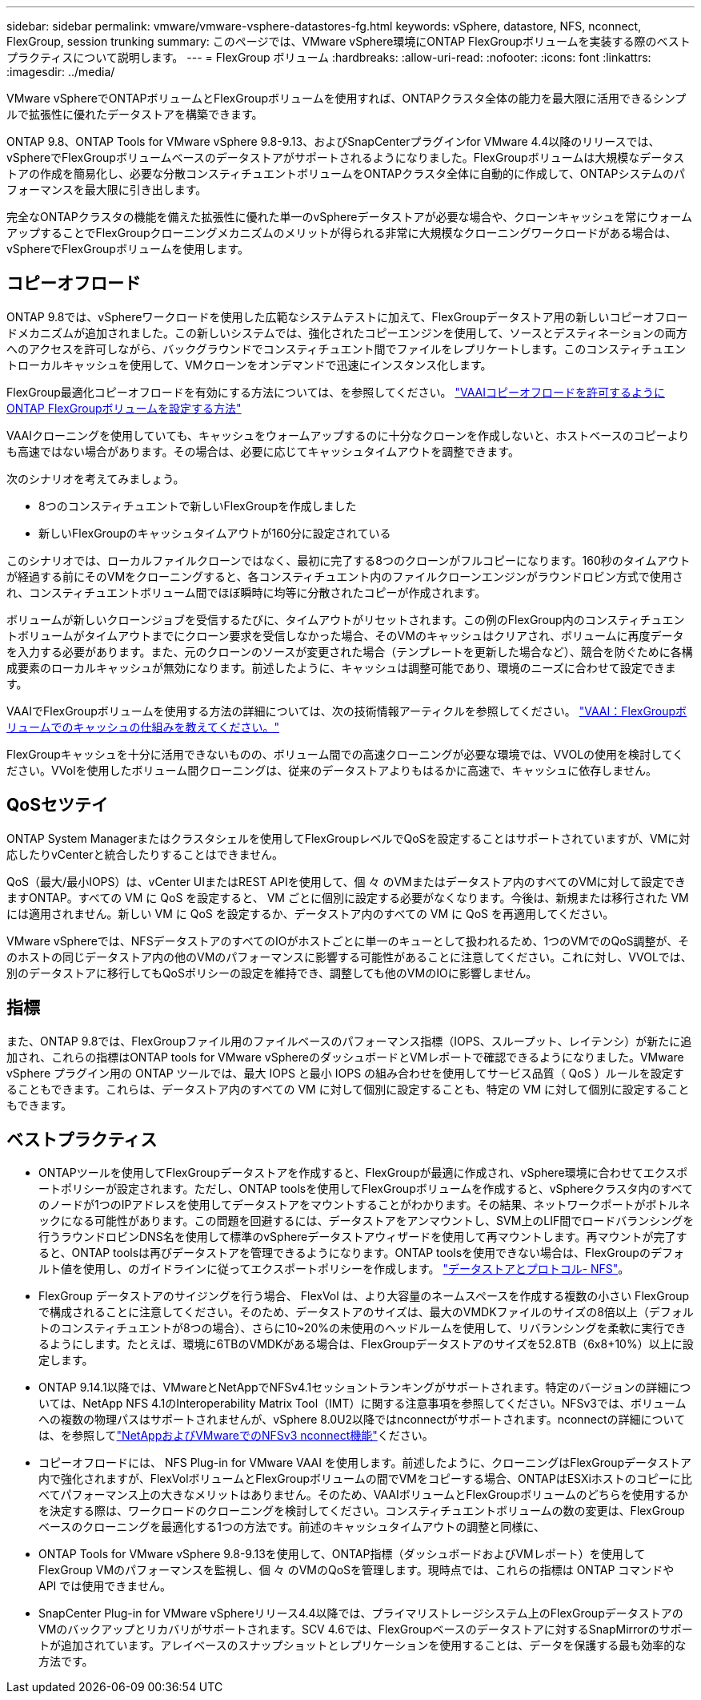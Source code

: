 ---
sidebar: sidebar 
permalink: vmware/vmware-vsphere-datastores-fg.html 
keywords: vSphere, datastore, NFS, nconnect, FlexGroup, session trunking 
summary: このページでは、VMware vSphere環境にONTAP FlexGroupボリュームを実装する際のベストプラクティスについて説明します。 
---
= FlexGroup ボリューム
:hardbreaks:
:allow-uri-read: 
:nofooter: 
:icons: font
:linkattrs: 
:imagesdir: ../media/


[role="lead"]
VMware vSphereでONTAPボリュームとFlexGroupボリュームを使用すれば、ONTAPクラスタ全体の能力を最大限に活用できるシンプルで拡張性に優れたデータストアを構築できます。

ONTAP 9.8、ONTAP Tools for VMware vSphere 9.8-9.13、およびSnapCenterプラグインfor VMware 4.4以降のリリースでは、vSphereでFlexGroupボリュームベースのデータストアがサポートされるようになりました。FlexGroupボリュームは大規模なデータストアの作成を簡易化し、必要な分散コンスティチュエントボリュームをONTAPクラスタ全体に自動的に作成して、ONTAPシステムのパフォーマンスを最大限に引き出します。

完全なONTAPクラスタの機能を備えた拡張性に優れた単一のvSphereデータストアが必要な場合や、クローンキャッシュを常にウォームアップすることでFlexGroupクローニングメカニズムのメリットが得られる非常に大規模なクローニングワークロードがある場合は、vSphereでFlexGroupボリュームを使用します。



== コピーオフロード

ONTAP 9.8では、vSphereワークロードを使用した広範なシステムテストに加えて、FlexGroupデータストア用の新しいコピーオフロードメカニズムが追加されました。この新しいシステムでは、強化されたコピーエンジンを使用して、ソースとデスティネーションの両方へのアクセスを許可しながら、バックグラウンドでコンスティチュエント間でファイルをレプリケートします。このコンスティチュエントローカルキャッシュを使用して、VMクローンをオンデマンドで迅速にインスタンス化します。

FlexGroup最適化コピーオフロードを有効にする方法については、を参照してください。 https://kb.netapp.com/onprem/ontap/dm/VAAI/How_to_Configure_ONTAP_FlexGroups_to_allow_VAAI_copy_offload["VAAIコピーオフロードを許可するようにONTAP FlexGroupボリュームを設定する方法"]

VAAIクローニングを使用していても、キャッシュをウォームアップするのに十分なクローンを作成しないと、ホストベースのコピーよりも高速ではない場合があります。その場合は、必要に応じてキャッシュタイムアウトを調整できます。

次のシナリオを考えてみましょう。

* 8つのコンスティチュエントで新しいFlexGroupを作成しました
* 新しいFlexGroupのキャッシュタイムアウトが160分に設定されている


このシナリオでは、ローカルファイルクローンではなく、最初に完了する8つのクローンがフルコピーになります。160秒のタイムアウトが経過する前にそのVMをクローニングすると、各コンスティチュエント内のファイルクローンエンジンがラウンドロビン方式で使用され、コンスティチュエントボリューム間でほぼ瞬時に均等に分散されたコピーが作成されます。

ボリュームが新しいクローンジョブを受信するたびに、タイムアウトがリセットされます。この例のFlexGroup内のコンスティチュエントボリュームがタイムアウトまでにクローン要求を受信しなかった場合、そのVMのキャッシュはクリアされ、ボリュームに再度データを入力する必要があります。また、元のクローンのソースが変更された場合（テンプレートを更新した場合など）、競合を防ぐために各構成要素のローカルキャッシュが無効になります。前述したように、キャッシュは調整可能であり、環境のニーズに合わせて設定できます。

VAAIでFlexGroupボリュームを使用する方法の詳細については、次の技術情報アーティクルを参照してください。 https://kb.netapp.com/?title=onprem%2Fontap%2Fdm%2FVAAI%2FVAAI%3A_How_does_caching_work_with_FlexGroups%253F["VAAI：FlexGroupボリュームでのキャッシュの仕組みを教えてください。"^]

FlexGroupキャッシュを十分に活用できないものの、ボリューム間での高速クローニングが必要な環境では、VVOLの使用を検討してください。VVolを使用したボリューム間クローニングは、従来のデータストアよりもはるかに高速で、キャッシュに依存しません。



== QoSセツテイ

ONTAP System Managerまたはクラスタシェルを使用してFlexGroupレベルでQoSを設定することはサポートされていますが、VMに対応したりvCenterと統合したりすることはできません。

QoS（最大/最小IOPS）は、vCenter UIまたはREST APIを使用して、個 々 のVMまたはデータストア内のすべてのVMに対して設定できますONTAP。すべての VM に QoS を設定すると、 VM ごとに個別に設定する必要がなくなります。今後は、新規または移行された VM には適用されません。新しい VM に QoS を設定するか、データストア内のすべての VM に QoS を再適用してください。

VMware vSphereでは、NFSデータストアのすべてのIOがホストごとに単一のキューとして扱われるため、1つのVMでのQoS調整が、そのホストの同じデータストア内の他のVMのパフォーマンスに影響する可能性があることに注意してください。これに対し、VVOLでは、別のデータストアに移行してもQoSポリシーの設定を維持でき、調整しても他のVMのIOに影響しません。



== 指標

また、ONTAP 9.8では、FlexGroupファイル用のファイルベースのパフォーマンス指標（IOPS、スループット、レイテンシ）が新たに追加され、これらの指標はONTAP tools for VMware vSphereのダッシュボードとVMレポートで確認できるようになりました。VMware vSphere プラグイン用の ONTAP ツールでは、最大 IOPS と最小 IOPS の組み合わせを使用してサービス品質（ QoS ）ルールを設定することもできます。これらは、データストア内のすべての VM に対して個別に設定することも、特定の VM に対して個別に設定することもできます。



== ベストプラクティス

* ONTAPツールを使用してFlexGroupデータストアを作成すると、FlexGroupが最適に作成され、vSphere環境に合わせてエクスポートポリシーが設定されます。ただし、ONTAP toolsを使用してFlexGroupボリュームを作成すると、vSphereクラスタ内のすべてのノードが1つのIPアドレスを使用してデータストアをマウントすることがわかります。その結果、ネットワークポートがボトルネックになる可能性があります。この問題を回避するには、データストアをアンマウントし、SVM上のLIF間でロードバランシングを行うラウンドロビンDNS名を使用して標準のvSphereデータストアウィザードを使用して再マウントします。再マウントが完了すると、ONTAP toolsは再びデータストアを管理できるようになります。ONTAP toolsを使用できない場合は、FlexGroupのデフォルト値を使用し、のガイドラインに従ってエクスポートポリシーを作成します。 link:vmware-vsphere-datastores-nfs.html["データストアとプロトコル- NFS"]。
* FlexGroup データストアのサイジングを行う場合、 FlexVol は、より大容量のネームスペースを作成する複数の小さい FlexGroup で構成されることに注意してください。そのため、データストアのサイズは、最大のVMDKファイルのサイズの8倍以上（デフォルトのコンスティチュエントが8つの場合）、さらに10~20%の未使用のヘッドルームを使用して、リバランシングを柔軟に実行できるようにします。たとえば、環境に6TBのVMDKがある場合は、FlexGroupデータストアのサイズを52.8TB（6x8+10%）以上に設定します。
* ONTAP 9.14.1以降では、VMwareとNetAppでNFSv4.1セッショントランキングがサポートされます。特定のバージョンの詳細については、NetApp NFS 4.1のInteroperability Matrix Tool（IMT）に関する注意事項を参照してください。NFSv3では、ボリュームへの複数の物理パスはサポートされませんが、vSphere 8.0U2以降ではnconnectがサポートされます。nconnectの詳細については、を参照してlink:https://docs.netapp.com/us-en/netapp-solutions/vmware/vmware-vsphere8-nfs-nconnect.html["NetAppおよびVMwareでのNFSv3 nconnect機能"]ください。
* コピーオフロードには、 NFS Plug-in for VMware VAAI を使用します。前述したように、クローニングはFlexGroupデータストア内で強化されますが、FlexVolボリュームとFlexGroupボリュームの間でVMをコピーする場合、ONTAPはESXiホストのコピーに比べてパフォーマンス上の大きなメリットはありません。そのため、VAAIボリュームとFlexGroupボリュームのどちらを使用するかを決定する際は、ワークロードのクローニングを検討してください。コンスティチュエントボリュームの数の変更は、FlexGroupベースのクローニングを最適化する1つの方法です。前述のキャッシュタイムアウトの調整と同様に、
* ONTAP Tools for VMware vSphere 9.8-9.13を使用して、ONTAP指標（ダッシュボードおよびVMレポート）を使用してFlexGroup VMのパフォーマンスを監視し、個 々 のVMのQoSを管理します。現時点では、これらの指標は ONTAP コマンドや API では使用できません。
* SnapCenter Plug-in for VMware vSphereリリース4.4以降では、プライマリストレージシステム上のFlexGroupデータストアのVMのバックアップとリカバリがサポートされます。SCV 4.6では、FlexGroupベースのデータストアに対するSnapMirrorのサポートが追加されています。アレイベースのスナップショットとレプリケーションを使用することは、データを保護する最も効率的な方法です。

